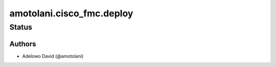.. _amotolani.cisco_fmc.deploy:


*******************
amotolani.cisco_fmc.deploy
*******************


Status
------


Authors
~~~~~~~

- Adelowo David (@amotolani)
